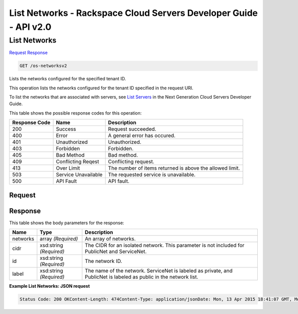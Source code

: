 =============================================================================
List Networks -  Rackspace Cloud Servers Developer Guide - API v2.0
=============================================================================

List Networks
~~~~~~~~~~~~~~~~~~~~~~~~~

`Request <GET_list_networks_os-networksv2.rst#request>`__
`Response <GET_list_networks_os-networksv2.rst#response>`__

.. code-block:: javascript

    GET /os-networksv2

Lists the networks configured for the specified tenant ID.

This operation lists the networks configured for the tenant ID specified in the request URI.

To list the networks that are associated with servers, see `List Servers <http://docs.rackspace.com/servers/api/v2/cs-devguide/content/List_Servers-d1e2078.html>`__ in the Next Generation Cloud Servers Developer Guide.



This table shows the possible response codes for this operation:


+--------------------------+-------------------------+-------------------------+
|Response Code             |Name                     |Description              |
+==========================+=========================+=========================+
|200                       |Success                  |Request succeeded.       |
+--------------------------+-------------------------+-------------------------+
|400                       |Error                    |A general error has      |
|                          |                         |occured.                 |
+--------------------------+-------------------------+-------------------------+
|401                       |Unauthorized             |Unauthorized.            |
+--------------------------+-------------------------+-------------------------+
|403                       |Forbidden                |Forbidden.               |
+--------------------------+-------------------------+-------------------------+
|405                       |Bad Method               |Bad method.              |
+--------------------------+-------------------------+-------------------------+
|409                       |Conflicting Reqest       |Conflicting request.     |
+--------------------------+-------------------------+-------------------------+
|413                       |Over Limit               |The number of items      |
|                          |                         |returned is above the    |
|                          |                         |allowed limit.           |
+--------------------------+-------------------------+-------------------------+
|503                       |Service Unavailable      |The requested service is |
|                          |                         |unavailable.             |
+--------------------------+-------------------------+-------------------------+
|500                       |API Fault                |API fault.               |
+--------------------------+-------------------------+-------------------------+


Request
^^^^^^^^^^^^^^^^^









Response
^^^^^^^^^^^^^^^^^^


This table shows the body parameters for the response:

+--------------------------+-------------------------+-------------------------+
|Name                      |Type                     |Description              |
+==========================+=========================+=========================+
|networks                  |array *(Required)*       |An array of networks.    |
+--------------------------+-------------------------+-------------------------+
|cidr                      |xsd:string *(Required)*  |The CIDR for an isolated |
|                          |                         |network. This parameter  |
|                          |                         |is not included for      |
|                          |                         |PublicNet and ServiceNet.|
+--------------------------+-------------------------+-------------------------+
|id                        |xsd:string *(Required)*  |The network ID.          |
+--------------------------+-------------------------+-------------------------+
|label                     |xsd:string *(Required)*  |The name of the network. |
|                          |                         |ServiceNet is labeled as |
|                          |                         |private, and PublicNet   |
|                          |                         |is labeled as public in  |
|                          |                         |the network list.        |
+--------------------------+-------------------------+-------------------------+





**Example List Networks: JSON request**


.. code::

    Status Code: 200 OKContent-Length: 474Content-Type: application/jsonDate: Mon, 13 Apr 2015 18:41:07 GMT, Mon, 13 Apr 2015 18:41:08 GMTServer: Jetty(9.2.z-SNAPSHOT)Via: 1.1 Repose (Repose/6.2.1.2)X-Compute-Request-Id: req-889f3f67-e02e-416c-9d91-9e3bb33e766d


